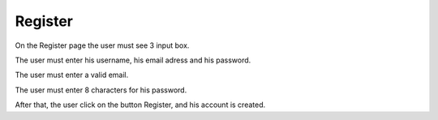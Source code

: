 .. _Register:

Register
============

On the Register page the user must see 3 input box.

The user must enter his username, his email adress and his password.

The user must enter a valid email.

The user must enter 8 characters for his password.

After that, the user click on the button Register, and his account is created.